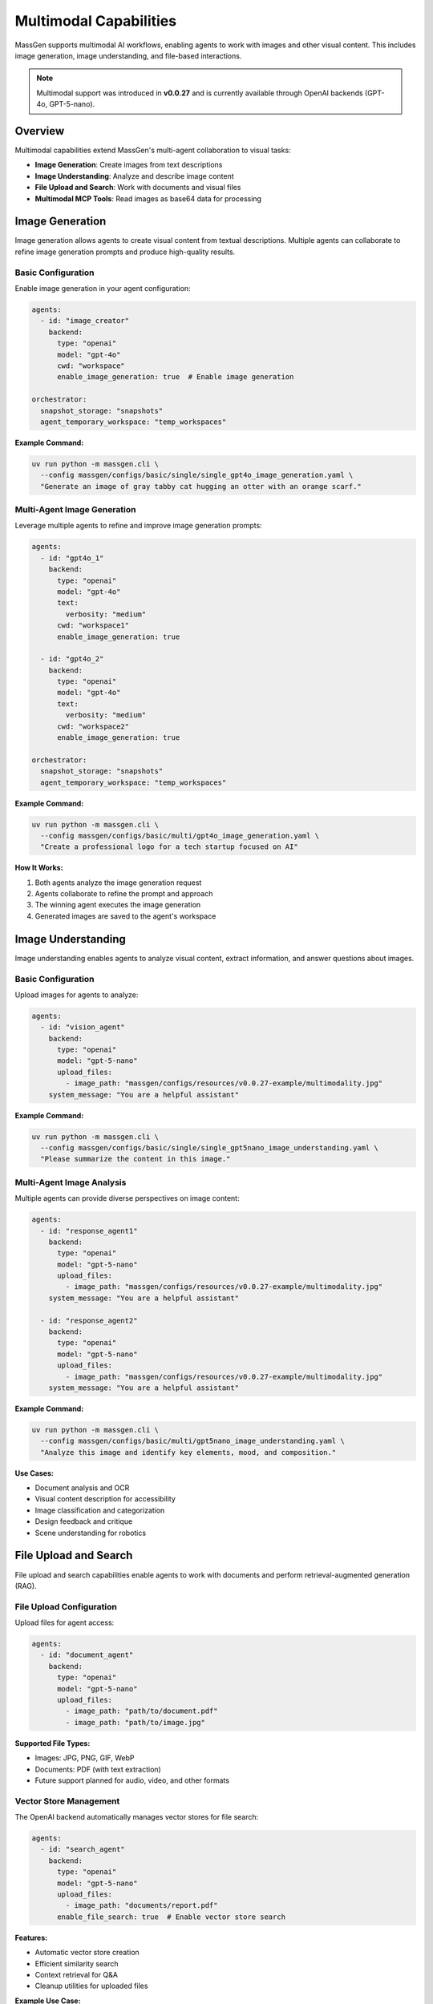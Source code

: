 Multimodal Capabilities
=======================

MassGen supports multimodal AI workflows, enabling agents to work with images and other visual content. This includes image generation, image understanding, and file-based interactions.

.. note::

   Multimodal support was introduced in **v0.0.27** and is currently available through OpenAI backends (GPT-4o, GPT-5-nano).

Overview
--------

Multimodal capabilities extend MassGen's multi-agent collaboration to visual tasks:

* **Image Generation**: Create images from text descriptions
* **Image Understanding**: Analyze and describe image content
* **File Upload and Search**: Work with documents and visual files
* **Multimodal MCP Tools**: Read images as base64 data for processing

Image Generation
----------------

Image generation allows agents to create visual content from textual descriptions. Multiple agents can collaborate to refine image generation prompts and produce high-quality results.

Basic Configuration
~~~~~~~~~~~~~~~~~~~

Enable image generation in your agent configuration:

.. code-block:: yaml

   agents:
     - id: "image_creator"
       backend:
         type: "openai"
         model: "gpt-4o"
         cwd: "workspace"
         enable_image_generation: true  # Enable image generation

   orchestrator:
     snapshot_storage: "snapshots"
     agent_temporary_workspace: "temp_workspaces"

**Example Command:**

.. code-block:: bash

   uv run python -m massgen.cli \
     --config massgen/configs/basic/single/single_gpt4o_image_generation.yaml \
     "Generate an image of gray tabby cat hugging an otter with an orange scarf."

Multi-Agent Image Generation
~~~~~~~~~~~~~~~~~~~~~~~~~~~~~

Leverage multiple agents to refine and improve image generation prompts:

.. code-block:: yaml

   agents:
     - id: "gpt4o_1"
       backend:
         type: "openai"
         model: "gpt-4o"
         text:
           verbosity: "medium"
         cwd: "workspace1"
         enable_image_generation: true

     - id: "gpt4o_2"
       backend:
         type: "openai"
         model: "gpt-4o"
         text:
           verbosity: "medium"
         cwd: "workspace2"
         enable_image_generation: true

   orchestrator:
     snapshot_storage: "snapshots"
     agent_temporary_workspace: "temp_workspaces"

**Example Command:**

.. code-block:: bash

   uv run python -m massgen.cli \
     --config massgen/configs/basic/multi/gpt4o_image_generation.yaml \
     "Create a professional logo for a tech startup focused on AI"

**How It Works:**

1. Both agents analyze the image generation request
2. Agents collaborate to refine the prompt and approach
3. The winning agent executes the image generation
4. Generated images are saved to the agent's workspace

Image Understanding
-------------------

Image understanding enables agents to analyze visual content, extract information, and answer questions about images.

Basic Configuration
~~~~~~~~~~~~~~~~~~~

Upload images for agents to analyze:

.. code-block:: yaml

   agents:
     - id: "vision_agent"
       backend:
         type: "openai"
         model: "gpt-5-nano"
         upload_files:
           - image_path: "massgen/configs/resources/v0.0.27-example/multimodality.jpg"
       system_message: "You are a helpful assistant"

**Example Command:**

.. code-block:: bash

   uv run python -m massgen.cli \
     --config massgen/configs/basic/single/single_gpt5nano_image_understanding.yaml \
     "Please summarize the content in this image."

Multi-Agent Image Analysis
~~~~~~~~~~~~~~~~~~~~~~~~~~~

Multiple agents can provide diverse perspectives on image content:

.. code-block:: yaml

   agents:
     - id: "response_agent1"
       backend:
         type: "openai"
         model: "gpt-5-nano"
         upload_files:
           - image_path: "massgen/configs/resources/v0.0.27-example/multimodality.jpg"
       system_message: "You are a helpful assistant"

     - id: "response_agent2"
       backend:
         type: "openai"
         model: "gpt-5-nano"
         upload_files:
           - image_path: "massgen/configs/resources/v0.0.27-example/multimodality.jpg"
       system_message: "You are a helpful assistant"

**Example Command:**

.. code-block:: bash

   uv run python -m massgen.cli \
     --config massgen/configs/basic/multi/gpt5nano_image_understanding.yaml \
     "Analyze this image and identify key elements, mood, and composition."

**Use Cases:**

* Document analysis and OCR
* Visual content description for accessibility
* Image classification and categorization
* Design feedback and critique
* Scene understanding for robotics

File Upload and Search
----------------------

File upload and search capabilities enable agents to work with documents and perform retrieval-augmented generation (RAG).

File Upload Configuration
~~~~~~~~~~~~~~~~~~~~~~~~~~

Upload files for agent access:

.. code-block:: yaml

   agents:
     - id: "document_agent"
       backend:
         type: "openai"
         model: "gpt-5-nano"
         upload_files:
           - image_path: "path/to/document.pdf"
           - image_path: "path/to/image.jpg"

**Supported File Types:**

* Images: JPG, PNG, GIF, WebP
* Documents: PDF (with text extraction)
* Future support planned for audio, video, and other formats

Vector Store Management
~~~~~~~~~~~~~~~~~~~~~~~

The OpenAI backend automatically manages vector stores for file search:

.. code-block:: yaml

   agents:
     - id: "search_agent"
       backend:
         type: "openai"
         model: "gpt-5-nano"
         upload_files:
           - image_path: "documents/report.pdf"
         enable_file_search: true  # Enable vector store search

**Features:**

* Automatic vector store creation
* Efficient similarity search
* Context retrieval for Q&A
* Cleanup utilities for uploaded files

**Example Use Case:**

.. code-block:: bash

   # Document Q&A with file search
   uv run python -m massgen.cli \
     --config massgen/configs/basic/single/single_gpt5nano_file_search.yaml \
     "What are the main conclusions from the uploaded research paper?"

Multimodal MCP Tools
--------------------

MassGen provides MCP-based tools for working with multimodal content in agent workspaces.

read_multimodal_files Tool
~~~~~~~~~~~~~~~~~~~~~~~~~~~

The ``read_multimodal_files`` tool reads images and encodes them as base64 data with MIME type detection:

.. code-block:: yaml

   agents:
     - id: "mcp_agent"
       backend:
         type: "openai"
         model: "gpt-5-nano"
         mcp_servers:
           - name: "workspace"
             type: "stdio"
             command: "python"
             args: ["-m", "massgen.mcp_tools.workspace_tools_server"]

**How It Works:**

1. Agent requests to read an image file from workspace
2. Tool detects MIME type (image/jpeg, image/png, etc.)
3. Image is encoded as base64 data
4. Agent receives structured multimodal content

**Benefits:**

* Seamless integration with MCP workflow
* Automatic format detection
* Base64 encoding for API compatibility
* Support for various image formats

StreamChunk Architecture
~~~~~~~~~~~~~~~~~~~~~~~~

Multimodal content is handled through the ``StreamChunk`` architecture:

**Text Content:**

.. code-block:: python

   from massgen.stream_chunk import TextChunk

   chunk = TextChunk(content="This is a response")

**Multimodal Content:**

.. code-block:: python

   from massgen.stream_chunk import MultimodalChunk

   chunk = MultimodalChunk(
       content_type="image",
       data="base64_encoded_image_data",
       mime_type="image/jpeg"
   )

**Architecture Benefits:**

* Unified message handling for text and multimodal content
* Streaming support for real-time processing
* Extensible for future content types (audio, video, documents)

Supported Backends
------------------

Multimodal capabilities vary by backend:

.. list-table:: Backend Multimodal Support
   :header-rows: 1
   :widths: 20 15 15 15 35

   * - Backend
     - Image Gen
     - Image Understanding
     - File Upload
     - Notes
   * - ``openai``
     - ✅
     - ✅
     - ✅
     - GPT-4o, GPT-5-nano with DALL-E
   * - ``claude``
     - ❌
     - ✅
     - ✅
     - Vision models (Sonnet, Opus)
   * - ``gemini``
     - ❌
     - ✅
     - ✅
     - Multimodal models (Flash, Pro)
   * - ``grok``
     - ❌
     - ✅
     - ❌
     - Vision support in Grok-4
   * - ``claude_code``
     - ❌
     - ❌
     - ❌
     - File operations via MCP

See :doc:`backends` for complete backend capabilities.

Configuration Examples
----------------------

Complete configuration files are available in the MassGen repository:

**Image Generation:**

* ``massgen/configs/basic/single/single_gpt4o_image_generation.yaml``
* ``massgen/configs/basic/multi/gpt4o_image_generation.yaml``

**Image Understanding:**

* ``massgen/configs/basic/single/single_gpt5nano_image_understanding.yaml``
* ``massgen/configs/basic/multi/gpt5nano_image_understanding.yaml``

**File Search:**

* ``massgen/configs/basic/single/single_gpt5nano_file_search.yaml``

Browse all examples in the `Configuration README <https://github.com/Leezekun/MassGen/blob/main/massgen/configs/README.md>`_.

Best Practices
--------------

1. **Image Generation**

   * Use descriptive, detailed prompts
   * Leverage multiple agents for prompt refinement
   * Specify style, mood, and composition clearly
   * Review generated images in agent workspaces

2. **Image Understanding**

   * Upload high-quality images for better analysis
   * Ask specific questions about image content
   * Use multi-agent collaboration for diverse perspectives
   * Combine with web search for contextual information

3. **File Upload and Search**

   * Organize files logically before upload
   * Use vector store search for large document collections
   * Clean up uploaded files after processing
   * Monitor API costs for file storage

4. **Workspace Management**

   * Configure ``cwd`` for organized file storage
   * Use ``snapshot_storage`` for agent collaboration
   * Review generated/analyzed content in workspaces
   * Include ``.massgen/`` in ``.gitignore``

Troubleshooting
---------------

**Image generation not working:**

Ensure ``enable_image_generation: true`` in backend configuration:

.. code-block:: yaml

   backend:
     type: "openai"
     model: "gpt-4o"
     enable_image_generation: true  # Required for DALL-E

**Image upload fails:**

Verify image path is correct and accessible:

.. code-block:: yaml

   upload_files:
     - image_path: "absolute/path/to/image.jpg"  # Use absolute paths

**File not found in workspace:**

Check agent's ``cwd`` configuration:

.. code-block:: yaml

   backend:
     cwd: "workspace1"  # Files stored in .massgen/workspaces/workspace1/

**Vector store errors:**

Enable file search explicitly:

.. code-block:: yaml

   backend:
     type: "openai"
     model: "gpt-5-nano"
     enable_file_search: true

Use Cases
---------

**Creative Design:**

* Logo generation with multi-agent refinement
* Marketing asset creation
* Visual concept exploration
* Design iteration and feedback

**Document Analysis:**

* PDF document Q&A with file search
* Visual document understanding (scanned forms, receipts)
* Chart and diagram analysis
* Multi-document comparison

**Content Creation:**

* Image description for accessibility
* Visual storytelling with generated images
* Social media content generation
* Educational material creation

**Research and Analysis:**

* Scientific image analysis
* Medical imaging interpretation (with appropriate models)
* Visual data extraction
* Comparative visual analysis

Next Steps
----------

* :doc:`backends` - Backend-specific multimodal capabilities
* :doc:`file_operations` - Workspace and file management
* :doc:`mcp_integration` - MCP tools for multimodal workflows
* :doc:`../examples/advanced_patterns` - Advanced multimodal patterns
* :doc:`../reference/yaml_schema` - Complete configuration reference
